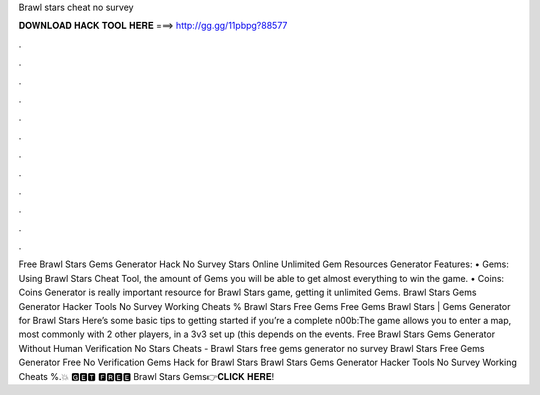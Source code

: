 Brawl stars cheat no survey

𝐃𝐎𝐖𝐍𝐋𝐎𝐀𝐃 𝐇𝐀𝐂𝐊 𝐓𝐎𝐎𝐋 𝐇𝐄𝐑𝐄 ===> http://gg.gg/11pbpg?88577

.

.

.

.

.

.

.

.

.

.

.

.

Free Brawl Stars Gems Generator Hack No Survey  Stars Online Unlimited Gem Resources Generator Features: • Gems: Using Brawl Stars Cheat Tool, the amount of Gems you will be able to get almost everything to win the game. • Coins: Coins Generator is really important resource for Brawl Stars game, getting it unlimited Gems. Brawl Stars Gems Generator Hacker Tools No Survey Working Cheats % Brawl Stars Free Gems Free Gems Brawl Stars | Gems Generator for Brawl Stars Here’s some basic tips to getting started if you’re a complete n00b:The game allows you to enter a map, most commonly with 2 other players, in a 3v3 set up (this depends on the events. Free Brawl Stars Gems Generator Without Human Verification No  Stars Cheats - Brawl Stars free gems generator no survey Brawl Stars Free Gems Generator Free No Verification Gems Hack for Brawl Stars Brawl Stars Gems Generator Hacker Tools No Survey Working Cheats %.💥 🅶🅴🆃 🅵🆁🅴🅴 Brawl Stars Gems👉𝐂𝐋𝐈𝐂𝐊 𝐇𝐄𝐑𝐄!